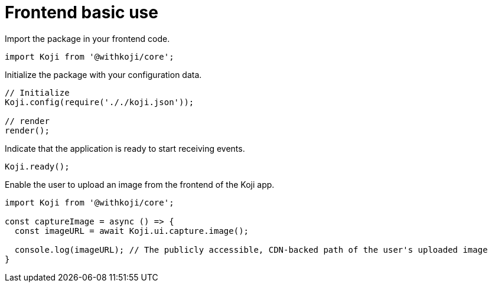 = Frontend basic use

// tag::all[]
Import the package in your frontend code.

[source,javascript]
import Koji from '@withkoji/core';

Initialize the package with your configuration data.

[source,javascript]
----
// Initialize
Koji.config(require('././koji.json'));

// render
render();
----

Indicate that the application is ready to start receiving events.

[source,javascript]
Koji.ready();

Enable the user to upload an image from the frontend of the Koji app.

[source,javascript]
----
import Koji from '@withkoji/core';

const captureImage = async () => {
  const imageURL = await Koji.ui.capture.image();

  console.log(imageURL); // The publicly accessible, CDN-backed path of the user's uploaded image
}
----
// end::all[]
